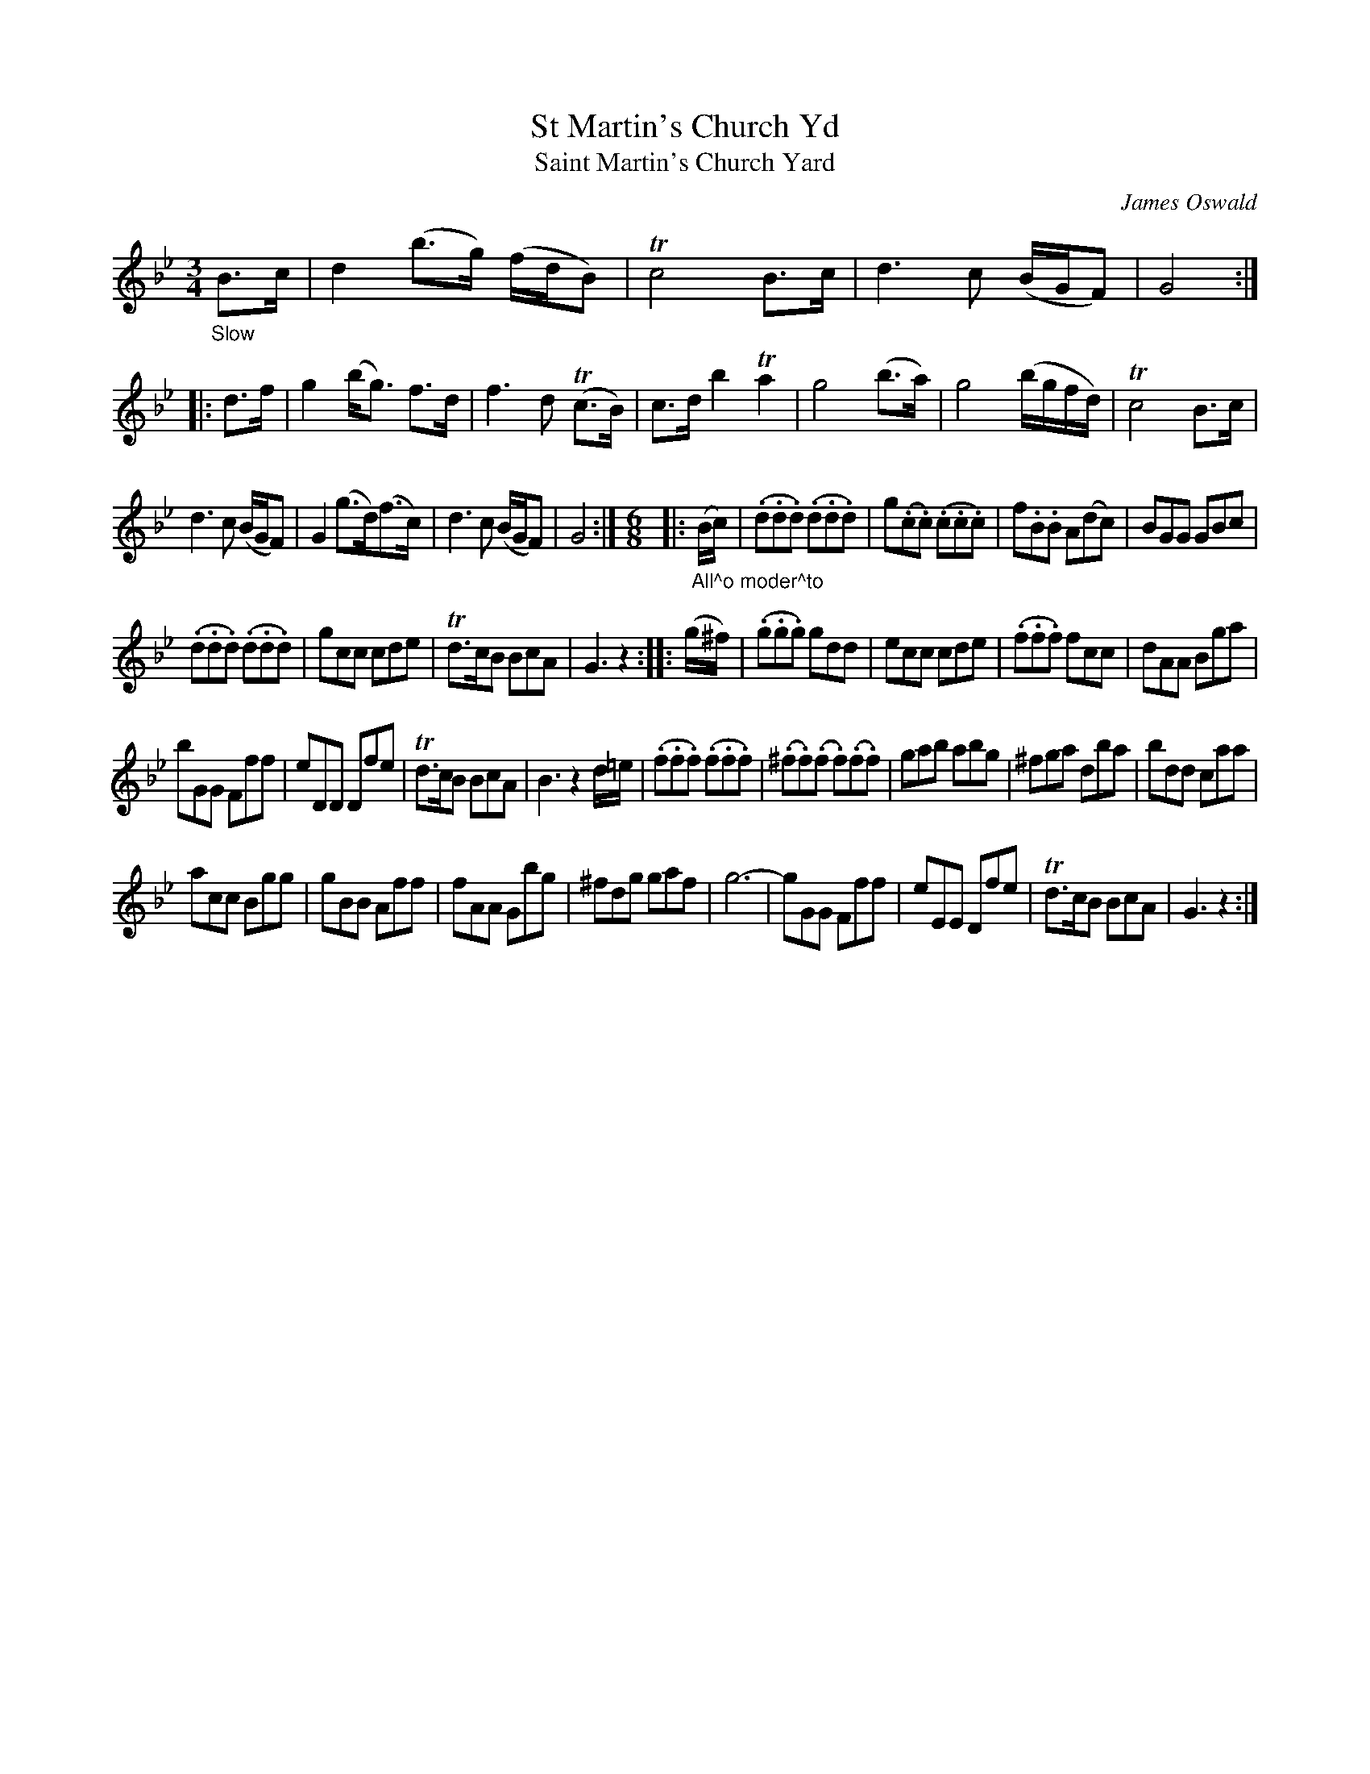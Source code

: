 X: 13251
T: St Martin's Church Yd
T: Saint Martin's Church Yard
C: James Oswald
%R: air, waltz, jig
B: James Oswald "The Caledonian Pocket Companion" v.1 b.3 p.25 #1 (top 4 staffs continued from p.24)
S: https://ia800501.us.archive.org/18/items/caledonianpocket01rugg/caledonianpocket01rugg_bw.pdf
Z: 2020 John Chambers <jc:trillian.mit.edu>
M: 3/4
L: 1/8
K: Gm
"_Slow"B>c |\
d2 (b>g) (f/d/B) | Tc4 B>c | d3 c (B/G/F) | G4 :: d>f |\
g2 (b<g) f>d | f3 d (Tc>B) | c>d b2 Ta2 | g4 (b>a) |\
g4 (b/g/f/d/) | Tc4 B>c |
d3 c (B/G/F) | G2 (g>d)(f>c) |\
d3 c (B/G/F) | G4 :| [M:6/8] |: "_All^o moder^to"(B/c/) |\
(.d.d.d) (.d.d.d) | g(.c.c) (.c.c.c) | f.B.B A(dc) | BGG GBc |
(.d.d.d) (.d.d.d) | gcc cde | Td>cB BcA | G3 z2 :: (g/^f/) |\
(.g.g.g) gdd | ecc cde | (.f.f.f) fcc | dAA Bga |
bGG Fff | eDD Dfe | Td>cB BcA | B3 z2d/=e/ |\
(.f.f.f) (.f.f.f) | (.^f.f)(.f .f)(.f.f) | gab abg | ^fga dba |\
bdd caa |
acc Bgg | gBB Aff | fAA Gbg |\
^fdg gaf | g6- | gGG Fff | eEE Dfe |\
Td>cB BcA | G3 z2 :|
